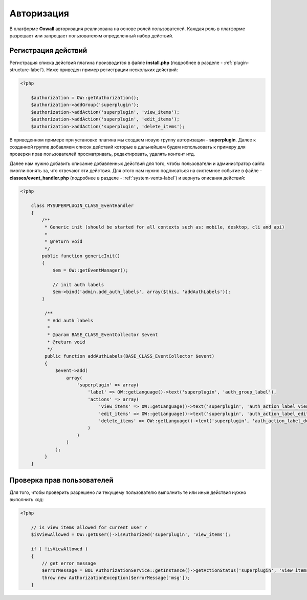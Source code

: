 .. _authorization-label:

Авторизация
===========

В платформе **Oxwall** авторизация реализована на основе ролей пользователей.
Каждая роль в платформе разрешает или запрещает пользователям определенный набор действий.


Регистрация действий
--------------------

Регистрация списка действий плагина производится в файле **install.php** (подробнее в разделе - :ref:`plugin-structure-label`).
Ниже приведен пример регистрации нескольких действий:

.. code-block:: php

    <?php

        $authorization = OW::getAuthorization();
        $authorization->addGroup('superplugin');
        $authorization->addAction('superplugin', 'view_items');
        $authorization->addAction('superplugin', 'edit_items');
        $authorization->addAction('superplugin', 'delete_items');

В приведенном примере при установке плагина мы создаем новую группу авторизации - **superplugin**.
Далее к созданной группе добавляем список действий которые в дальнейшем будем использовать к примеру
для проверки прав пользователей просматривать, редактировать, удалять контент итд.

Далее нам нужно добавить описание добавленных действий для того, чтобы пользователи и администратор сайта смогли понять за, что отвечают эти действия.
Для этого нам нужно подписаться на системное событие в файле - **classes/event_handler.php** (подробнее в разделе - :ref:`system-vents-label`) и вернуть описания действий:

.. code-block:: php

    <?php

        class MYSUPERPLUGIN_CLASS_EventHandler
        {
            /**
             * Generic init (should be started for all contexts such as: mobile, desktop, cli and api)
             *
             * @return void
             */
            public function genericInit()
            {
                $em = OW::getEventManager();

                // init auth labels
                $em->bind('admin.add_auth_labels', array($this, 'addAuthLabels'));
            }

             /**
              * Add auth labels
              *
              * @param BASE_CLASS_EventCollector $event
              * @return void
              */
             public function addAuthLabels(BASE_CLASS_EventCollector $event)
             {
                 $event->add(
                     array(
                         'superplugin' => array(
                             'label' => OW::getLanguage()->text('superplugin', 'auth_group_label'),
                             'actions' => array(
                                 'view_items' => OW::getLanguage()->text('superplugin', 'auth_action_label_view_items'),
                                 'edit_items' => OW::getLanguage()->text('superplugin', 'auth_action_label_edit_items'),
                                 'delete_items' => OW::getLanguage()->text('superplugin', 'auth_action_label_delete_items')
                             )
                         )
                     )
                 );
             }
        }

Проверка прав пользователей
---------------------------

Для того, чтобы проверить разрешено ли текущему пользователю выполнить те или иные действия нужно выполнить код:

.. code-block:: php

    <?php

        // is view items allowed for current user ?
        $isViewAllowed = OW::getUser()->isAuthorized('superplugin', 'view_items');

        if ( !isViewAllowed )
        {
            // get error message
            $errorMessage = BOL_AuthorizationService::getInstance()->getActionStatus('superplugin', 'view_items');
            throw new AuthorizationException($errorMessage['msg']);
        }